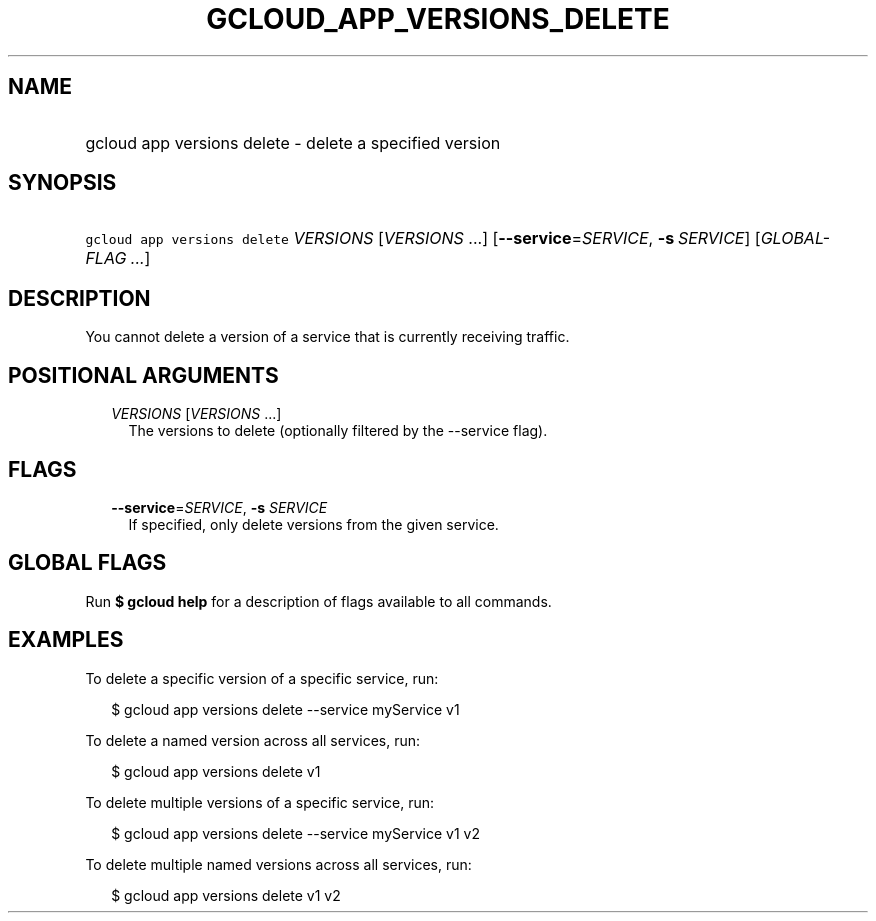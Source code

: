 
.TH "GCLOUD_APP_VERSIONS_DELETE" 1



.SH "NAME"
.HP
gcloud app versions delete \- delete a specified version



.SH "SYNOPSIS"
.HP
\f5gcloud app versions delete\fR \fIVERSIONS\fR [\fIVERSIONS\fR\ ...] [\fB\-\-service\fR=\fISERVICE\fR,\ \fB\-s\fR\ \fISERVICE\fR] [\fIGLOBAL\-FLAG\ ...\fR]



.SH "DESCRIPTION"

You cannot delete a version of a service that is currently receiving traffic.



.SH "POSITIONAL ARGUMENTS"

.RS 2m
.TP 2m
\fIVERSIONS\fR [\fIVERSIONS\fR ...]
The versions to delete (optionally filtered by the \-\-service flag).


.RE
.sp

.SH "FLAGS"

.RS 2m
.TP 2m
\fB\-\-service\fR=\fISERVICE\fR, \fB\-s\fR \fISERVICE\fR
If specified, only delete versions from the given service.


.RE
.sp

.SH "GLOBAL FLAGS"

Run \fB$ gcloud help\fR for a description of flags available to all commands.



.SH "EXAMPLES"

To delete a specific version of a specific service, run:

.RS 2m
$ gcloud app versions delete \-\-service myService v1
.RE

To delete a named version across all services, run:

.RS 2m
$ gcloud app versions delete v1
.RE

To delete multiple versions of a specific service, run:

.RS 2m
$ gcloud app versions delete \-\-service myService v1 v2
.RE

To delete multiple named versions across all services, run:

.RS 2m
$ gcloud app versions delete v1 v2
.RE
